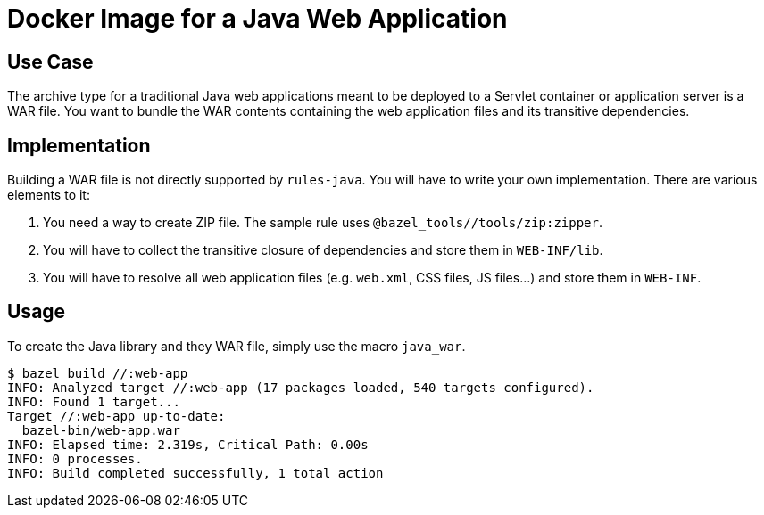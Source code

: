 = Docker Image for a Java Web Application

== Use Case

The archive type for a traditional Java web applications meant to be deployed to a Servlet container or application server is a WAR file. You want to bundle the WAR contents containing the web application files and its transitive dependencies.

== Implementation

Building a WAR file is not directly supported by `rules-java`. You will have to write your own implementation. There are various elements to it:

1. You need a way to create ZIP file. The sample rule uses `@bazel_tools//tools/zip:zipper`.
2. You will have to collect the transitive closure of dependencies and store them in `WEB-INF/lib`.
3. You will have to resolve all web application files (e.g. `web.xml`, CSS files, JS files...) and store them in `WEB-INF`.

== Usage

To create the Java library and they WAR file, simply use the macro `java_war`.

----
$ bazel build //:web-app
INFO: Analyzed target //:web-app (17 packages loaded, 540 targets configured).
INFO: Found 1 target...
Target //:web-app up-to-date:
  bazel-bin/web-app.war
INFO: Elapsed time: 2.319s, Critical Path: 0.00s
INFO: 0 processes.
INFO: Build completed successfully, 1 total action
----
